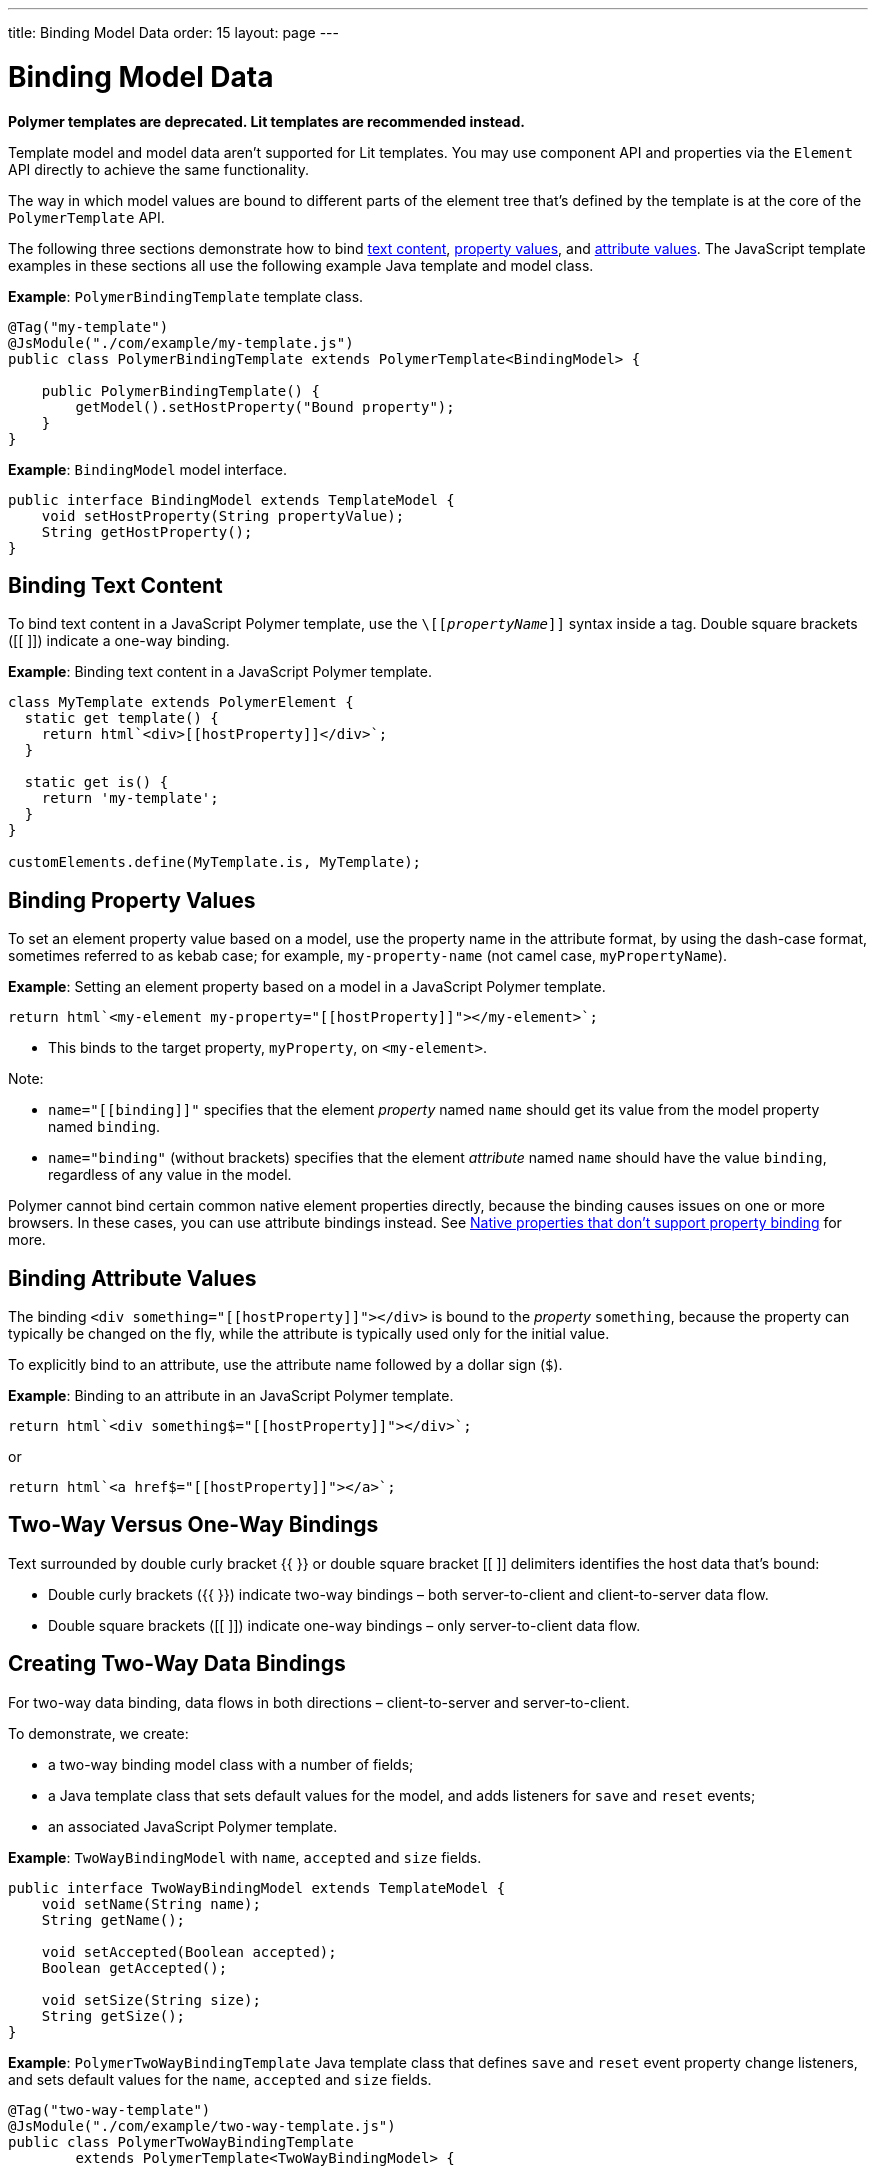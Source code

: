 ---
title: Binding Model Data
order: 15
layout: page
---

= Binding Model Data

[role="deprecated:com.vaadin:vaadin@V18"]
--
*Polymer templates are deprecated.
Lit templates are recommended instead.*
--

Template model and model data aren't supported for Lit templates.
You may use component API and properties via the [classname]`Element` API directly to achieve the same functionality.

The way in which model values are bound to different parts of the element tree that's defined by the template is at the core of the [classname]`PolymerTemplate` API.

The following three sections demonstrate how to bind <<binding-text-content,text content>>, <<binding-property-values,property values>>, and <<binding-attribute-values,attribute values>>.
The JavaScript template examples in these sections all use the following example Java template and model class.

*Example*: [classname]`PolymerBindingTemplate` template class.

[source,java]
----
@Tag("my-template")
@JsModule("./com/example/my-template.js")
public class PolymerBindingTemplate extends PolymerTemplate<BindingModel> {

    public PolymerBindingTemplate() {
        getModel().setHostProperty("Bound property");
    }
}
----
*Example*: [interfacename]`BindingModel` model interface.

[source,java]
----
public interface BindingModel extends TemplateModel {
    void setHostProperty(String propertyValue);
    String getHostProperty();
}
----


== Binding Text Content

To bind text content in a JavaScript Polymer template, use the `\[[_propertyName_]]` syntax inside a tag.
Double square brackets ([[ ]]) indicate a one-way binding.

*Example*: Binding text content in a JavaScript Polymer template.

[source,javascript]
----
class MyTemplate extends PolymerElement {
  static get template() {
    return html`<div>[[hostProperty]]</div>`;
  }

  static get is() {
    return 'my-template';
  }
}

customElements.define(MyTemplate.is, MyTemplate);
----

== Binding Property Values

To set an element property value based on a model, use the property name in the attribute format, by using the dash-case format, sometimes referred to as kebab case; for example, `my-property-name` (not camel case, `myPropertyName`).

*Example*: Setting an element property based on a model in a JavaScript Polymer template.

[source,javascript]
----
return html`<my-element my-property="[[hostProperty]]"></my-element>`;
----
* This binds to the target property, [propertyname]`myProperty`, on `<my-element>`.

Note:

* `name="\[[binding]]"` specifies that the element _property_ named `name` should get its value from the model property named [propertyname]`binding`.
* `name="binding"` (without brackets) specifies that the element _attribute_ named `name` should have the value `binding`, regardless of any value in the model.

Polymer cannot bind certain common native element properties directly, because the binding causes issues on one or more browsers.
In these cases, you can use attribute bindings instead.
See https://www.polymer-project.org/3.0/docs/devguide/data-binding#native-binding[Native properties that don't support property binding] for more.


== Binding Attribute Values

The binding `<div something="\[[hostProperty]]"></div>` is bound to the _property_ [propertyname]`something`, because the property can typically be changed on the fly, while the attribute is typically used only for the initial value.

To explicitly bind to an attribute, use the attribute name followed by a dollar sign (`$`).

*Example*: Binding to an attribute in an JavaScript Polymer template.

[source,javascript]
----
return html`<div something$="[[hostProperty]]"></div>`;
----

or

[source,javascript]
----
return html`<a href$="[[hostProperty]]"></a>`;
----


[[server-side-sample]]
== Two-Way Versus One-Way Bindings

Text surrounded by double curly bracket {{ }} or double square bracket [[ ]] delimiters identifies the host data that's bound:

* Double curly brackets ({{ }}) indicate two-way bindings &ndash; both server-to-client and client-to-server data flow.

* Double square brackets ([[ ]]) indicate one-way bindings &ndash; only server-to-client data flow.


[[two-way-binding]]
== Creating Two-Way Data Bindings

For two-way data binding, data flows in both directions &ndash; client-to-server and server-to-client.

To demonstrate, we create:

* a two-way binding model class with a number of fields;
* a Java template class that sets default values for the model, and adds listeners for `save` and `reset` events;
* an associated JavaScript Polymer template.

*Example*: [interfacename]`TwoWayBindingModel` with `name`, `accepted` and `size` fields.

[source,java]
----
public interface TwoWayBindingModel extends TemplateModel {
    void setName(String name);
    String getName();

    void setAccepted(Boolean accepted);
    Boolean getAccepted();

    void setSize(String size);
    String getSize();
}
----

*Example*: [classname]`PolymerTwoWayBindingTemplate` Java template class that defines `save` and `reset` event property change listeners, and sets default values for the `name`, `accepted` and `size` fields.

[source,java]
----
@Tag("two-way-template")
@JsModule("./com/example/two-way-template.js")
public class PolymerTwoWayBindingTemplate
        extends PolymerTemplate<TwoWayBindingModel> {

    public PolymerTwoWayBindingTemplate() {
        reset();
        getElement().addPropertyChangeListener("name", event -> System.out
                .println("Name is set to: " + getModel().getName()));
        getElement().addPropertyChangeListener("accepted",
                event -> System.out.println("isAccepted is set to: "
                        + getModel().getAccepted()));
        getElement().addPropertyChangeListener("size", event -> System.out
                .println("Size is set to: " + getModel().getSize()));
    }

    @EventHandler
    private void reset() {
        getModel().setName("John");
        getModel().setAccepted(false);
        getModel().setSize("medium");
    }
}
----

* The [methodname]`Element::addPropertyChangeListener()` method gets immediate updates when the property values change.
As an alternative, you could define an `@EventHandler` method on the server side and add appropriate event handlers in the template.
* On the client, we use the following methods to bind the model data (see the JavaScript template that follows).
We bind:

** `name` string to an input using:
*** native input element
*** Polymer element `paper-input`

** `accepted` boolean to a checkbox using:
*** native checkbox input
*** Polymer element `paper-checkbox`

** `size` string to a select element using:
*** native select
*** Polymer elements `paper-radio-group` and `paper-radio-button`


[NOTE]
--
Native elements need to specify a custom-change event name in the annotation using the `_target-prop_="{{_hostProp_::_target-change-event_}}"` syntax.
See https://www.polymer-project.org/3.0/docs/devguide/data-binding#two-way-native[Two-way binding to a non-Polymer element] in the Polymer 3 documentation for more.
--

*Example*: Polymer JavaScript template.
[source,javascript]
----
import { PolymerElement, html } from '@polymer/polymer/polymer-element.js';
import '@polymer/paper-input/paper-input.js';
import '@polymer/paper-radio-button/paper-radio-button.js';
import '@polymer/paper-radio-group/paper-radio-group.js';
import '@polymer/paper-checkbox/paper-checkbox.js';

class TwoWayBinding extends PolymerElement {

  static get template() {
    return html`
      <table>
        <tr>
          <td>Paper name:</td>
          <td>
            <paper-input value="{{name}}"></paper-input>
          </td>
        </tr>
        <tr>
          <td>Input name:</td>
          <td>
            <input value="{{name::input}}">
          </td>
        </tr>
        <tr>
          <td>Change name:</td>
          <td>
            <input value="{{name::change}}">
          </td>
        </tr>
        <tr>
          <td>Input accepted:</td>
          <td>
            <input type="checkbox" checked="{{accepted::change}}">
          </td>
        </tr>
        <tr>
          <td>Polymer accepted:</td>
          <td>
            <paper-checkbox checked="{{accepted}}"></paper-checkbox>
          </td>
        </tr>
        <tr>
          <td>Size:</td>
          <td>
            <paper-radio-group selected="{{size}}">
              <paper-radio-button name="small">Small</paper-radio-button>
              <paper-radio-button name="medium">Medium</paper-radio-button>
              <paper-radio-button name="large">Large</paper-radio-button>
            </paper-radio-group>
          </td>
        </tr>
        <tr>
          <td>Size:</td>
          <td>
            <select value="{{size::change}}">
              <option value="small">Small</option>
              <option value="medium">Medium</option>
              <option value="large">Large</option>
            </select>
          </td>
        </tr>
      </table>
      <div>
        <button on-click="reset">Reset values</button>
      </div>
      <slot></slot>
    `;
  }

  static get is() {
    return 'two-way-template';
  }
}

customElements.define(TwoWayBinding.is, TwoWayBinding);
----

* We use two-way bindings for each element.
* Some elements bind to the same property.
For example, when the value for `name` is changed in the `paper-input` element, the new value reflects in both `Input name` and `Change name`.
* The two input bindings, `Input name` and `Change name`, work in slightly different ways:
** `Input name` binds using `{{name::input}}` and `Change name` binds using `{{name::change}}`.
The given `target-change-event` lets Polymer know which event to listen to for change notifications.
** The functional difference is that `::input` updates during typing, and `::change` updates when the value of the field changes, for example an `onBlur` event or `Enter` key press.

Here is the template representation in the browser:

image:images/two-way-binding-example.png[Template representation]

For information on the `<slot></slot>` element, see <<../components-in-slot#,Dynamically Adding Server-side Components to Templates>> for more.


[.discussion-id]
9C215333-D417-4BB0-A29B-8DE04AADAF17
